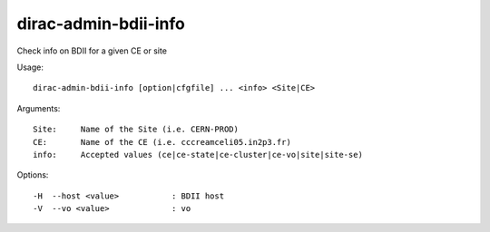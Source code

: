 =====================
dirac-admin-bdii-info
=====================

Check info on BDII for a given CE or site

Usage::

  dirac-admin-bdii-info [option|cfgfile] ... <info> <Site|CE>

Arguments::

  Site:     Name of the Site (i.e. CERN-PROD)
  CE:       Name of the CE (i.e. cccreamceli05.in2p3.fr)
  info:     Accepted values (ce|ce-state|ce-cluster|ce-vo|site|site-se)

Options::

  -H  --host <value>           : BDII host
  -V  --vo <value>             : vo
